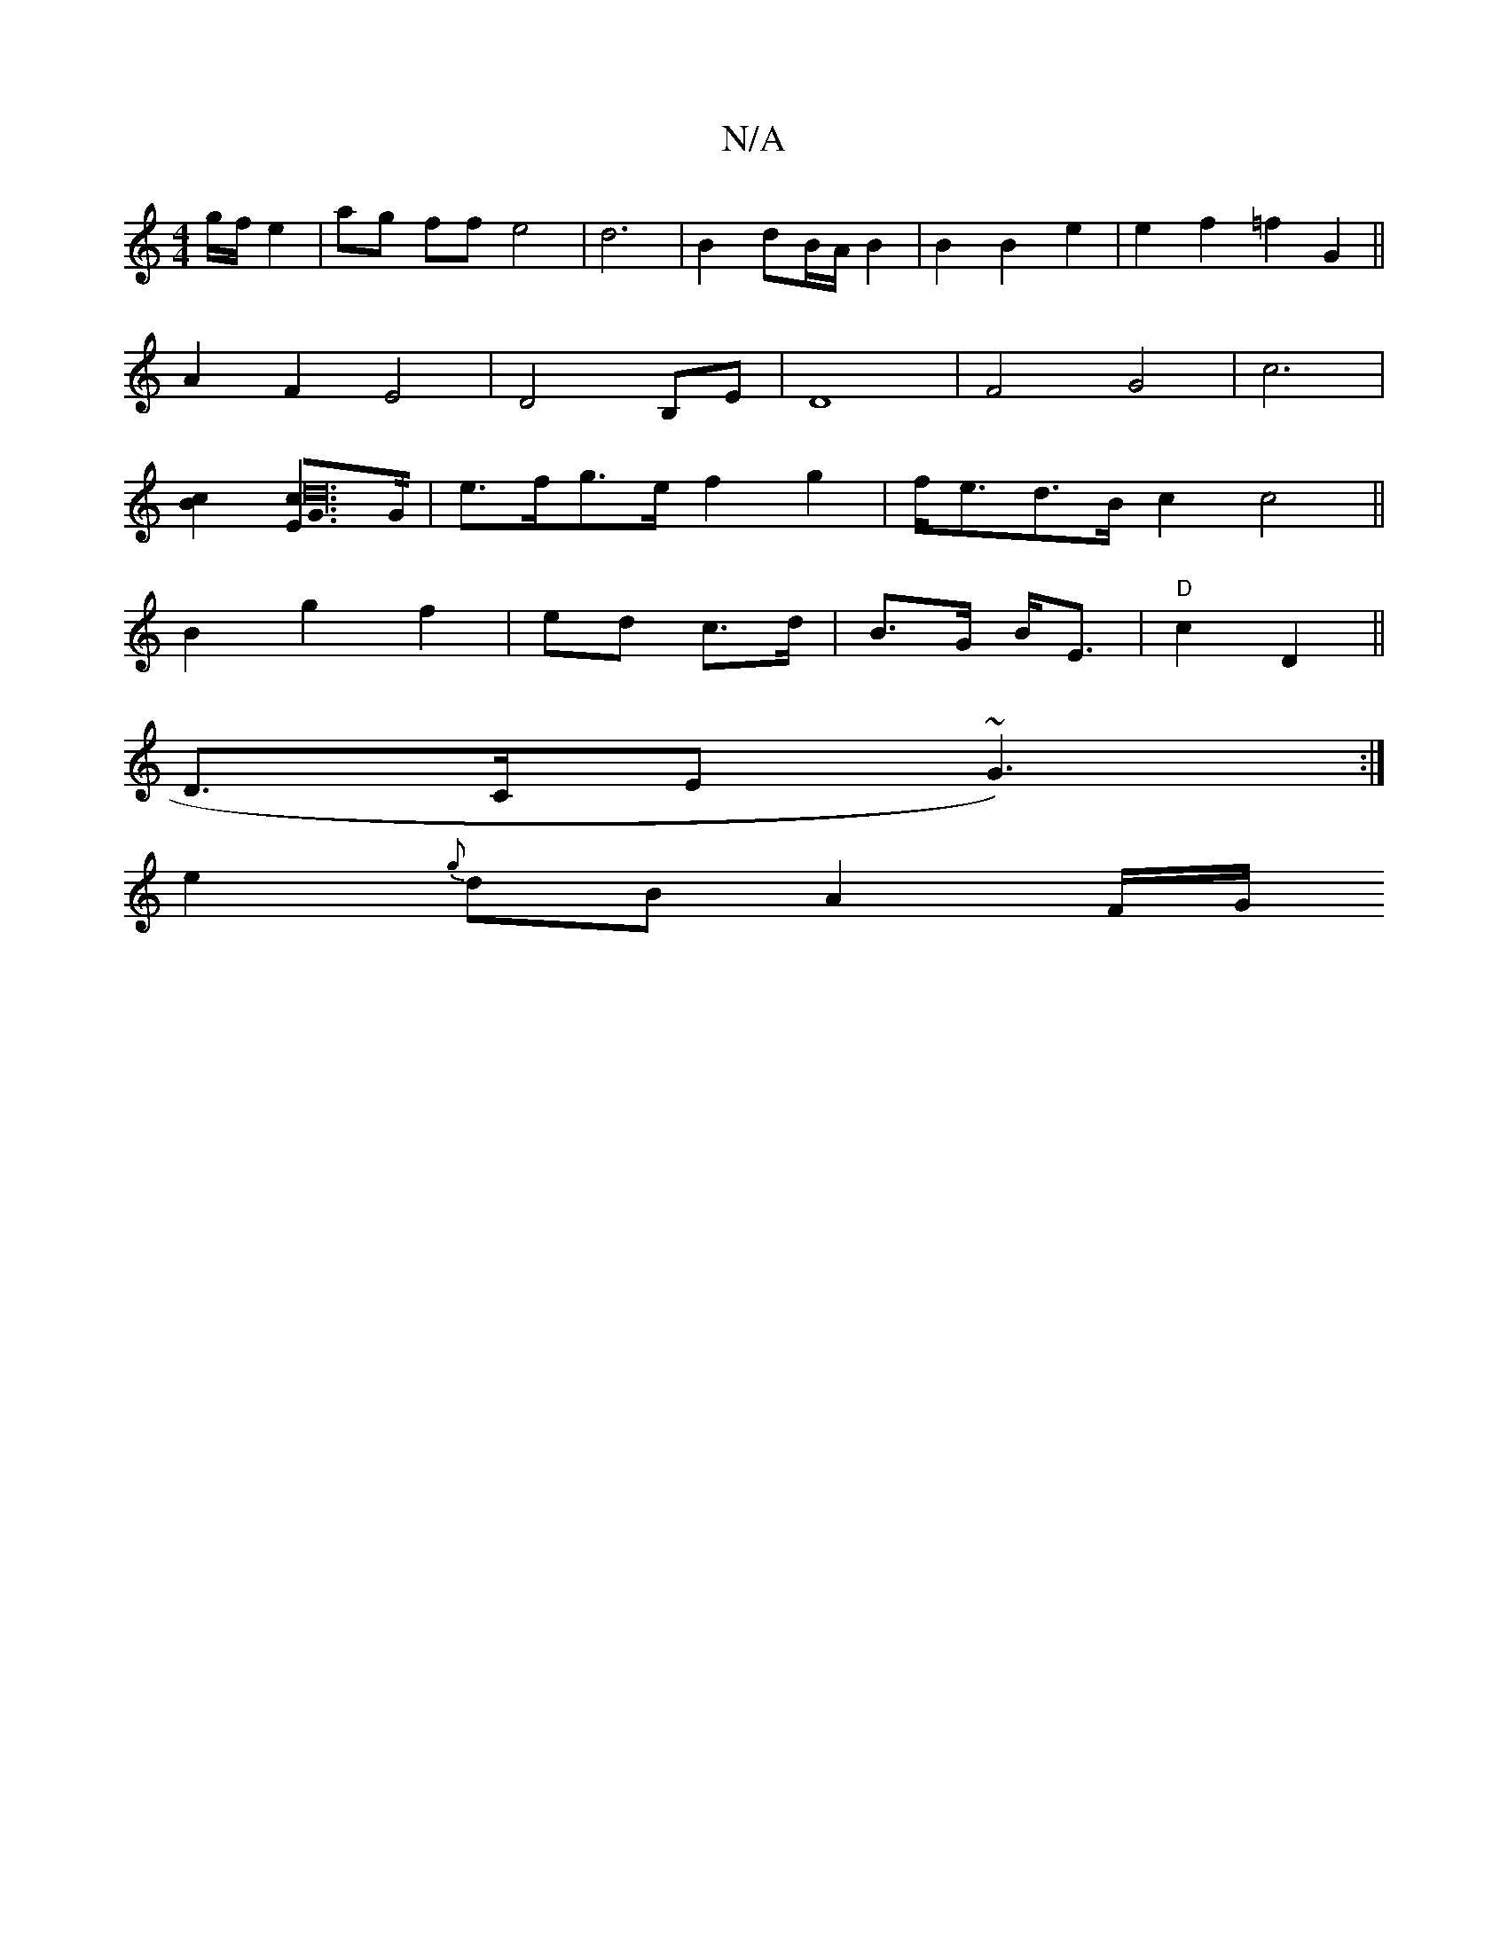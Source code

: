 X:1
T:N/A
M:4/4
R:N/A
K:Cmajor
g/f/ e2|ag ff e4|d6|B2 dB/A/B2|B2 B2 e2|e2f2=f2G2||
A2F2E4|D4 B,E|D8|F4 G4|c6 |
[B2c2] [G2E<c2214d32]>G | e>fg>e f2 g2|f<ed>B c2c4||
B2 g2 f2|ed c>d|B>G B<E |"D"c2 D2 || 
d,>CE ~G3):|
e2{g}dB A2 F/2G/